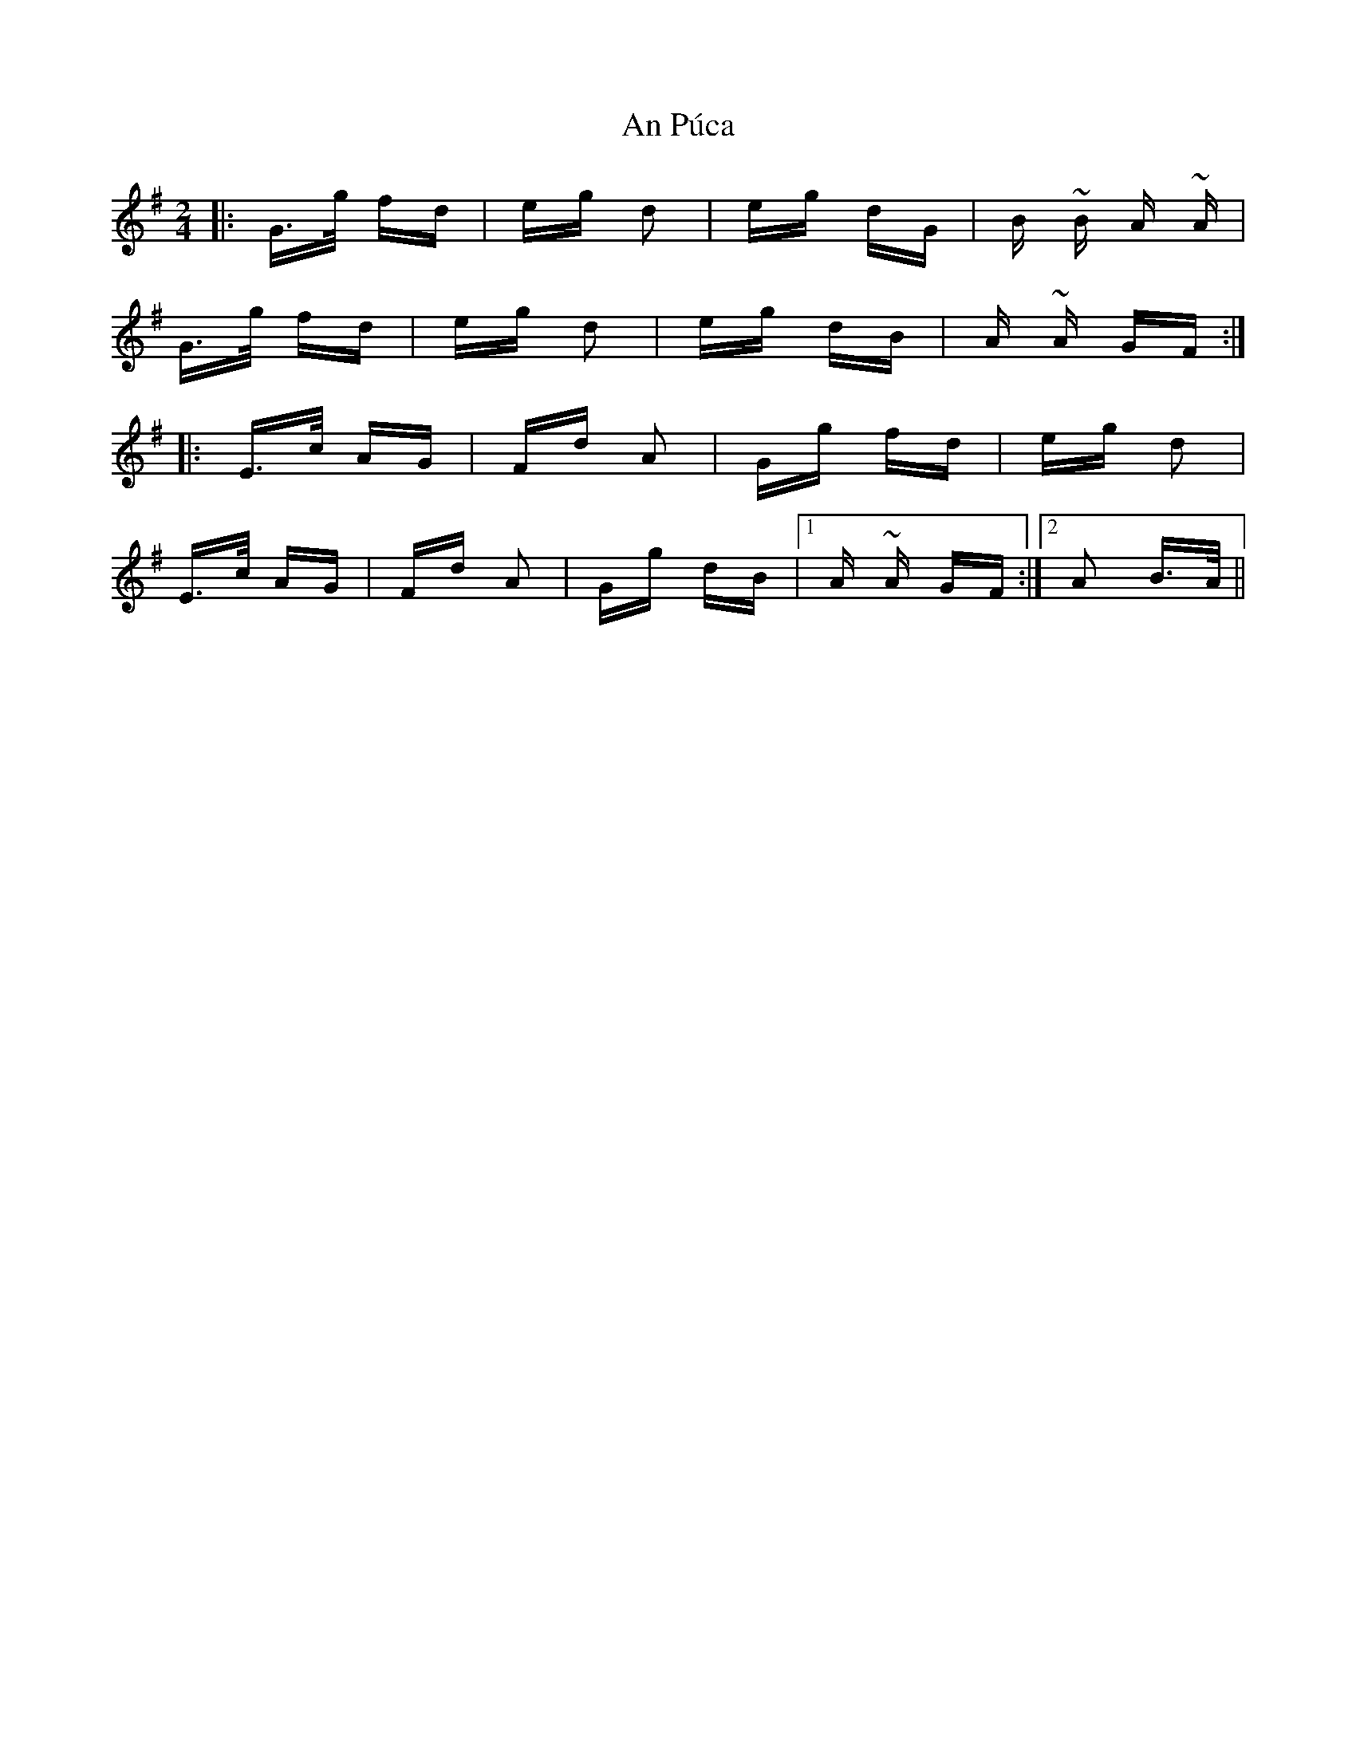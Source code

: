 X: 1360
T: An Púca
R: polka
M: 2/4
K: Gmajor
|:G>g fd|eg d2|eg dG|B ~B A ~A|
G>g fd|eg d2|eg dB|A ~A GF:|
|:E>c AG|Fd A2|Gg fd|eg d2|
E>c AG|Fd A2|Gg dB|1 A ~A GF:|2 A2 B>A||

